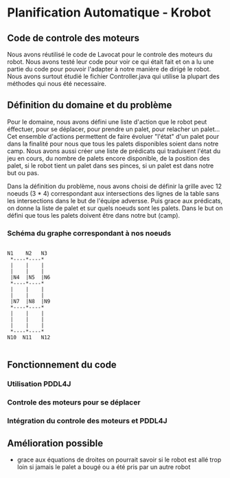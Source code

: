 * Planification Automatique - Krobot

** Code de controle des moteurs

    Nous avons réutilisé le code de Lavocat pour le controle des moteurs du robot.
Nous avons testé leur code pour voir ce qui était fait et on a lu une partie du code pour pouvoir
 l'adapter à notre manière de dirigé le robot. Nous avons surtout étudié le fichier Controller.java
 qui utilise la plupart des méthodes qui nous été necessaire.

** Définition du domaine et du problème 

    Pour le domaine, nous avons défini une liste d'action que le robot peut éffectuer,
pour se déplacer, pour prendre un palet, pour relacher un palet... 
Cet ensemble d'actions permettent de faire évoluer "l'état" d'un palet 
pour dans la finalité pour nous que tous les palets disponibles soient 
dans notre camp. Nous avons aussi créer une liste de prédicats qui 
traduisent l'état du jeu en cours, du nombre de palets encore disponible, 
de la position des palet, si le robot tient un palet dans ses pinces, 
si un palet est dans notre but ou pas.

    Dans la définition du problème, nous avons choisi de définir la grille avec 12 noeuds (3 * 4) 
correspondant aux intersections des lignes de la table sans les intersections dans le but de l'équipe
adversse. Puis grace aux prédicats, on donne la liste de palet et sur quels noeuds sont les palets.
Dans le but on défini que tous les palets doivent être dans notre but (camp).

*** Schéma du graphe correspondant à nos noeuds
#+BEGIN_SRC ditaa :file images/domain_graph.png

N1    N2   N3
 *----*----*
 |    |    |
 |    |    |
 |N4  |N5  |N6
 *----*----*
 |    |    |
 |    |    |
 |N7  |N8  |N9
 *----*----*
 |    |    |
 |    |    |
 |    |    |
 *----*----*
N10  N11   N12

#+END_SRC

** Fonctionnement du code

*** Utilisation PDDL4J

*** Controle des moteurs pour se déplacer

*** Intégration du controle des moteurs et PDDL4J



** Amélioration possible

  - grace aux équations de droites on pourrait savoir si le robot est allé trop loin si jamais le palet a bougé ou a été pris par un autre robot


